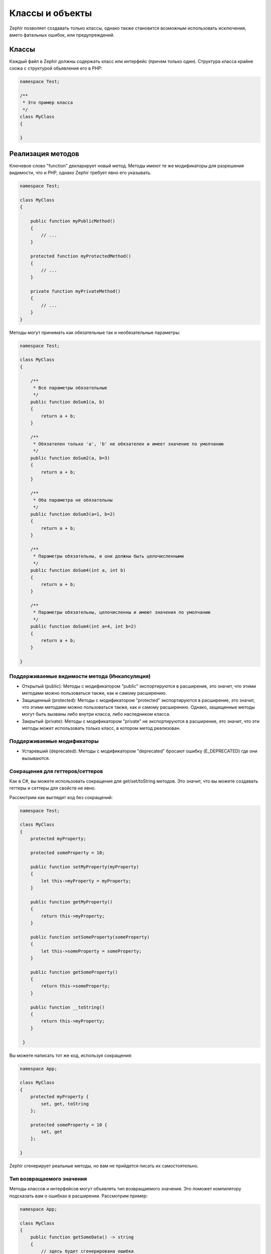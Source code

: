 Классы и объекты
================
Zephir позволяет создавать только классы, однако также становится возможным использовать
исключения, вмето фатальных ошибок, или предупреждений.

Классы
------
Каждый файл в Zephir должны содержать класс или интерфейс (причем только один). Структура класса
крайне схожа с структурой обьявления его в PHP:

.. code-block:: zephir

    namespace Test;

    /**
     * Это пример класса
     */
    class MyClass
    {

    }

Реализация методов
------------------
Ключевое слово "function" декларирует новый метод. Методы имеют те же модификаторы для разрешения
видимости, что и PHP, однако Zephir требует явно его указывать.

.. code-block:: zephir

    namespace Test;

    class MyClass
    {

        public function myPublicMethod()
        {
            // ...
        }

        protected function myProtectedMethod()
        {
            // ...
        }

        private function myPrivateMethod()
        {
            // ...
        }
    }

Методы могут принимать как обязательные так и необязательные параметры:

.. code-block:: zephir

    namespace Test;

    class MyClass
    {

        /**
         * Все параметры обязательные
         */
        public function doSum1(a, b)
        {
            return a + b;
        }

        /**
         * Обязателен только 'a', 'b' не обязателен и имеет значение по умолчанию
         */
        public function doSum2(a, b=3)
        {
            return a + b;
        }

        /**
         * Оба параметра не обязательны
         */
        public function doSum3(a=1, b=2)
        {
            return a + b;
        }

        /**
         * Параметры обязательны, и они должны быть целочисленными
         */
        public function doSum4(int a, int b)
        {
            return a + b;
        }

        /**
         * Параметры обязательны, целочисленны и имеют значения по умолчанию
         */
        public function doSum4(int a=4, int b=2)
        {
            return a + b;
        }

    }

Поддерживаемые видимости метода (Инкапсуляция)
^^^^^^^^^^^^^^^^^^^^^^^^^^^^^^^^^^^^^^^^^^^^^^

* Открытый (public): Методы с модификатором "public" экспортируются в расширение, это значит, что этими методами можно пользоваться также, как и самому расширению.

* Защищенный (protected): Методы с модификатором "protected" экспортируются в расширение, это значит, что этими методами можно пользоваться также, как и самому расширению. Однако, защищенные методы могут быть вызваны либо внутри класса, либо наследником класса.

* Закрытый (private): Методы с модификатором "private" не экспортируются в расширение, это значит, что эти методы может использовать только класс, в котором метод реализован.


Поддерживаемые модификаторы
^^^^^^^^^^^^^^^^^^^^^^^^^^^

* Устаревший (deprecated): Методы с модификатором "deprecated" бросают ошибку (E_DEPRECATED) где они вызываются.

Сокращения для геттеров/сеттеров
^^^^^^^^^^^^^^^^^^^^^^^^^^^^^^^^
Как в C#, вы можете использовать сокращения для get/set/toString методов.
Это значит, что вы можете создавать геттеры и сеттеры для свойств не явно.

Рассмотрим как выглядит код без сокращений:

.. code-block:: zephir

    namespace Test;

    class MyClass
    {
        protected myProperty;

        protected someProperty = 10;

        public function setMyProperty(myProperty)
        {
            let this->myProperty = myProperty;
        }

        public function getMyProperty()
        {
            return this->myProperty;
        }

        public function setSomeProperty(someProperty)
        {
            let this->someProperty = someProperty;
        }

        public function getSomeProperty()
        {
            return this->someProperty;
        }

        public function __toString()
        {
            return this->myProperty;
        }

     }

Вы можете написать тот же код, используя сокращения:

.. code-block:: zephir

    namespace App;

    class MyClass
    {
        protected myProperty {
            set, get, toString
        };

        protected someProperty = 10 {
            set, get
        };

    }

Zephir сгенерирует реальные методы, но вам не прийдется писать их самостоятельно.

Тип возвращаемого значения
^^^^^^^^^^^^^^^^^^^^^^^^^^
Методы классов и интерфейсов могут объявлять тип возвращаемого значения.
Это поможет компилятору подсказать вам о ошибках в расширении. Рассмотрим пример:

.. code-block:: zephir

    namespace App;

    class MyClass
    {
        public function getSomeData() -> string
        {
            // здесь будет сгенерирована ошибка
            // потому что возвращаемое значение (boolean)
            // не соответсвует ранее объявленному типу
            return false;
        }

        public function getSomeOther() -> <App\MyInterface>
        {
            // здесь будет сгенерирована ошибка
            // если возвращаемый объект не реализует
            // ожидаемый компилитором интерфейс
            return new App\MyObject;
        }

        public function process()
        {
            var myObject;

            // the type-hint will tell the compiler that
            // myObject is an instance of a class
            // that implement App\MyInterface
            let myObject = this->getSomeOther();

            // the compiler will check if App\MyInterface
            // implements a method called "someMethod"
            echo myObject->someMethod();
        }

    }

Метод может содержать более одного возвращаемого типа. Для объявления нескольких типов
возвращаемых значений, разделите их оператором '|'.

.. code-block:: zephir

    namespace App;

    class MyClass
    {
        public function getSomeData(a) -> string|bool
        {
            if a == false {
                return false;
            }
            return "error";
        }

    }

Возвращаемый тип: void
^^^^^^^^^^^^^^^^^^^^^^
Методы также могут быть помечены как 'void'. Это значит, что метод не можете вернуть ничего.

.. code-block:: zephir

    public function setConnection(connection) -> void
    {
        let this->_connection = connection;
    }

Почему это полезно? Потому что если компилятор обнаружит, что программа
использует возвращаемое значение, то сгенерирует исключение.
.. code-block:: zephir

    let myDb = db->setConnection(connection);
    myDb->execute("SELECT * FROM robots"); // тут сгенерируется исключение

Строгие/Приводимые Типы Параметров
^^^^^^^^^^^^^^^^^^^^^^^^^^^^^^^^^^
В Zephir вы можете определить тип для каждого параметра в методе. По умолчанию все типизированные
аргументы приводимы. Это зачит, что если значение не соответсвует ожидаемому типу,
Zephir сгенерирует код для его приведения к ожидаемому.

.. code-block:: zephir

    public function filterText(string text, boolean escape=false)
    {
        //...
    }

Этот метод будет работать так:

.. code-block:: php

    <?php

    $o->filterText(1111, 1); // OK
    $o->filterText("some text", null); // OK
    $o->filterText(null, true); // OK
    $o->filterText("some text", true); // OK
    $o->filterText(array(1, 2, 3), true); // Ошибка

Однако, передача не правильного типа часто может вести к багам. Вы можете
запретить автоматическое приведение, используя строгие типы:

.. code-block:: zephir

    public function filterText(string! text, boolean escape=false)
    {
        //...
    }

Теперь большинство вызовов сгенерируют исключения благодяря неправильному переданному типу:

.. code-block:: php

    <?php

    $o->filterText(1111, 1); // Ошибка
    $o->filterText("some text", null); // OK
    $o->filterText(null, true); // Ошибка
    $o->filterText("some text", true); // OK
    $o->filterText(array(1, 2, 3), true); // Ошибка

Определяя какие параметры строгие, а какие приводимые, вы можете контролировать поведение так, этого хочет.

Read-Only Параметры
^^^^^^^^^^^^^^^^^^^^
Используя ключевое слово 'const' вы можете объявить, что параметр только для чтения.
Такие параметры не могут быть изменены внутри метода:

.. code-block:: zephir

    namespace App;

    class MyClass
    {
        // "a" только для чтения
        public function getSomeData(const string a)
        {
            // компилятор сгенерирует ошибку
            let a = "hello";
        }
    }

Когда параметр объявлен только для чтения, компилятор может безопасно создавать оптимизации над этими переменными.

Реализация свойств
------------------
Переменные-члены класса называются "properties". По умолчанию они действуют как свойства PHP. 
Свойства экспортируются в расширение PHP и являются видимыми из кода PHP. 
Свойства реализуют обычные модификаторы видимости, доступные в PHP, 
явно задавать модификатор видимости обязательно в Zephir:

.. code-block:: zephir

    namespace Test;

    class MyClass
    {

        public myProperty1;

        protected myProperty2;

        private myProperty3;

    }

В пределах методов класса нестатические свойства могут быть доступны с помощью -> (Оператор объекта): this->property (где property - это имя свойства):

.. code-block:: zephir

    namespace Test;

    class MyClass
    {

        protected myProperty;

        public function setMyProperty(var myProperty)
        {
            let this->myProperty = myProperty;
        }

        public function getMyProperty()
        {
            return this->myProperty;
        }

    }

Свойства могут иметь литерально совместимые значения по умолчанию. 
Эти значения должны быть в состоянии быть оценены во время компиляции 
и не должны зависеть от информации времени выполнения для оценки:

.. code-block:: zephir

    namespace Test;

    class MyClass
    {

        protected myProperty1 = null;
        protected myProperty2 = false;
        protected myProperty3 = 2.0;
        protected myProperty4 = 5;
        protected myProperty5 = "my value";

    }

Обновление свойств
^^^^^^^^^^^^^^^^^^^
Свойства можно обновить, обратившись к ним с помощью оператора '->':

.. code-block:: zephir

    let this->myProperty = 100;

Zephir проверяет, что свойства существуют, когда программа обращается к ним, если свойство не объявлено, 
вы получите исключение компилятора:

.. code-block:: php

    CompilerException: Property '_optionsx' is not defined on class 
    'App\MyClass' in /Users/scott/cphalcon/phalcon/cache/backend.zep on line 62

          let this->_optionsx = options;
          ------------^

Если вы хотите избежать валидации компилятора или просто создать свойство динамически, 
вы можете заключить имя свойства, используя строковые кавычки:

.. code-block:: zephir

    let this->{"myProperty"} = 100;

Вы также можете использовать простую переменную для обновления свойства, имя свойства будет взято из переменной:

.. code-block:: zephir

    let someProperty = "myProperty";
    let this->{someProperty} = 100;

Чтение свойств 
^^^^^^^^^^^^^^
Свойства можно прочитать, обратившись к ним с помощью оператора '->':

.. code-block:: zephir

    echo this->myProperty;

Как и при обновлении, свойства могут динамически читаться следующим образом:

.. code-block:: zephir

    // Избежание проверки компилятора или чтение динамического пользовательского свойства
    echo this->{"myProperty"};

    //Чтение с использованием имени переменной
    let someProperty = "myProperty";
    echo this->{someProperty}

Константы классов
---------------
Класс может содержать константы класса, которые остаются неизменными и неизменными после компиляции расширения. 
Константы класса экспортируются в расширение PHP, что позволяет им использовать их с PHP.

.. code-block:: zephir

    namespace Test;

    class MyClass
    {

        const MYCONSTANT1 = false;
        const MYCONSTANT2 = 1.0;

    }

К константам класса можно получить доступ, используя имя класса и статический оператор (: :):

.. code-block:: zephir

    namespace Test;

    class MyClass
    {

        const MYCONSTANT1 = false;
        const MYCONSTANT2 = 1.0;

        public function someMethod()
        {
            return MyClass::MYCONSTANT1;
        }

    }

Взов Методов
---------------
Методы можно вызывать, используя оператор объекта (->), как в PHP:

.. code-block:: zephir

    namespace Test;

    class MyClass
    {

        protected function _someHiddenMethod(a, b)
        {
            return a - b;
        }

        public function someMethod(c, d)
        {
            return this->_someHiddenMethod(c, d);
        }

    }

Статические методы должны вызываться с использованием статического оператора (: :):

.. code-block:: zephir

    namespace Test;

    class MyClass
    {

        protected static function _someHiddenMethod(a, b)
        {
            return a - b;
        }

        public static function someMethod(c, d)
        {
            return self::_someHiddenMethod(c, d);
        }

    }

Вы можете вызвать методы динамическим способом следующим образом:

.. code-block:: zephir

    namespace Test;

    class MyClass
    {
        protected adapter;

        public function setAdapter(var adapter)
        {
            let this->adapter = adapter;
        }

        public function someMethod(var methodName)
        {
            return this->adapter->{methodName}();
        }

    }
